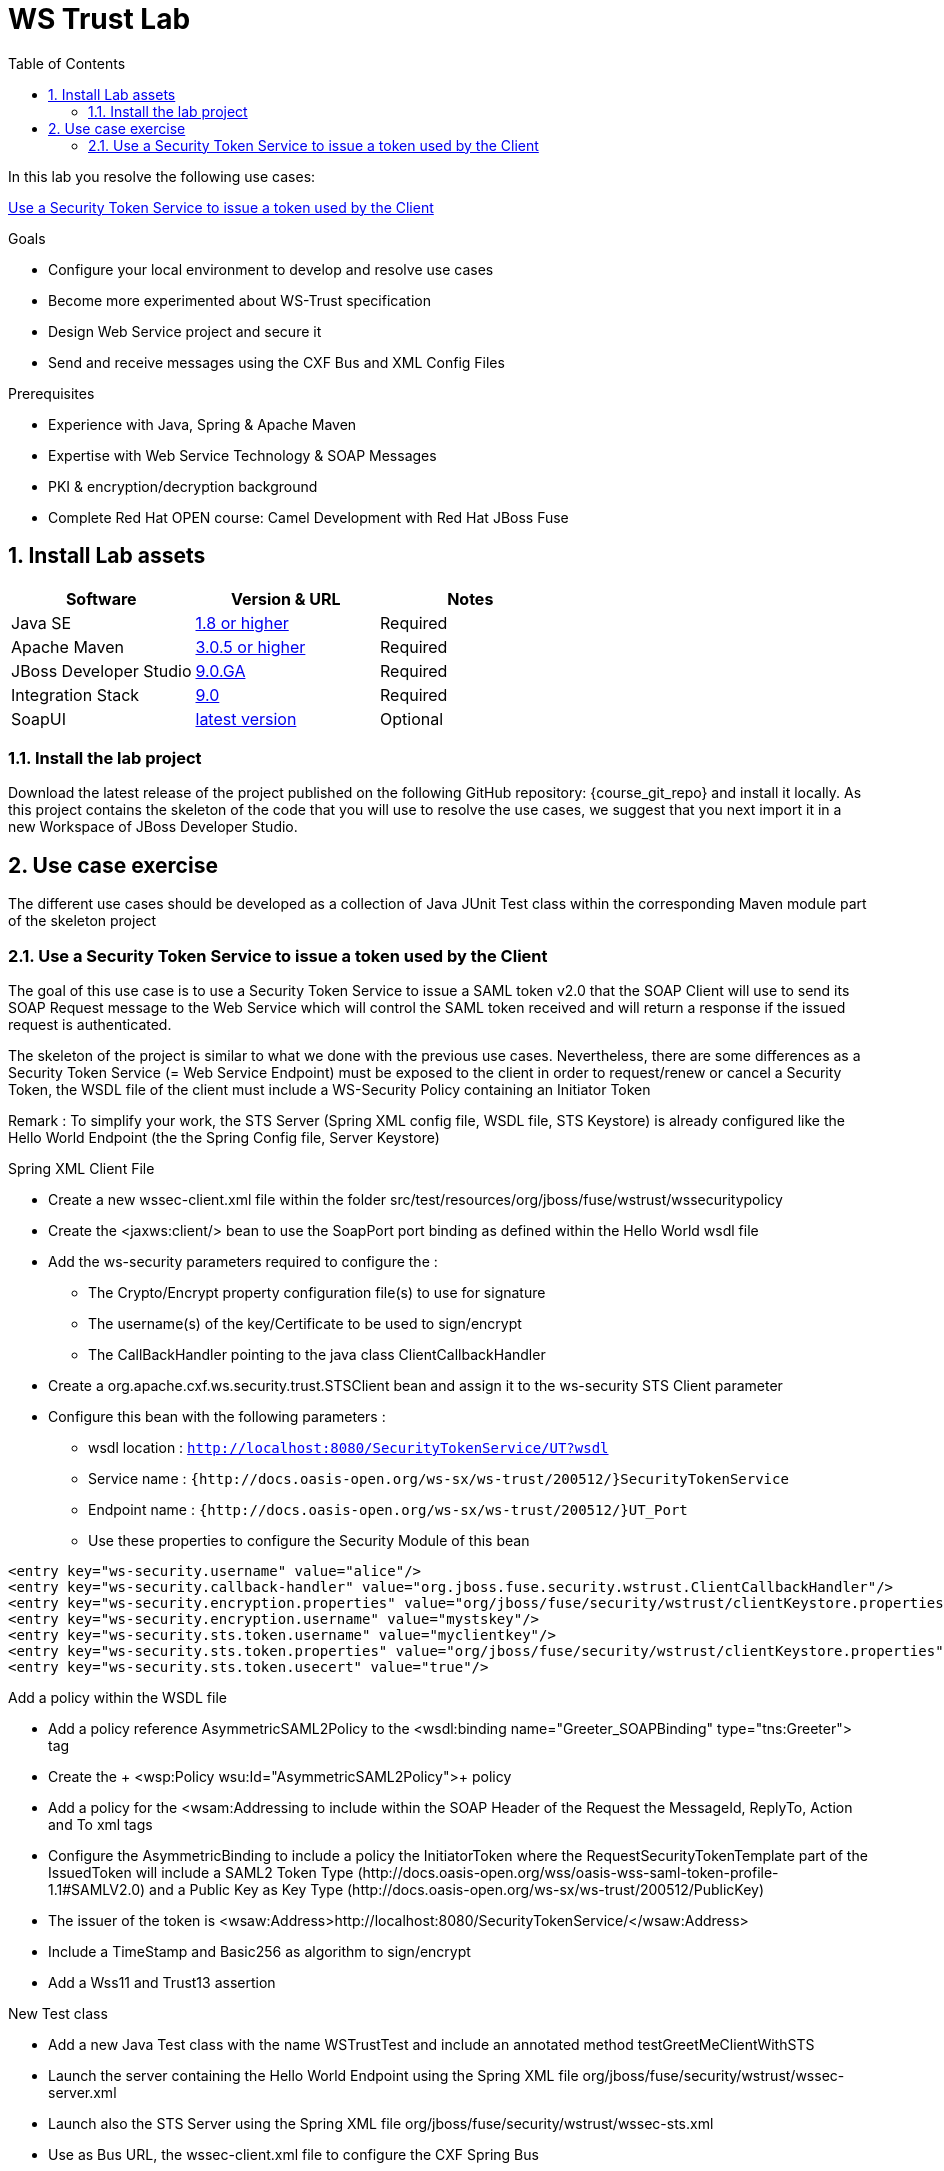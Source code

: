 :noaudio:
:sourcedir: ../code/security-ws/src/test/java
:toc2:

= WS Trust Lab

In this lab you resolve the following use cases:

<<usecase1>>

.Goals
* Configure your local environment to develop and resolve use cases
* Become more experimented about WS-Trust specification
* Design Web Service project and secure it
* Send and receive messages using the CXF Bus and XML Config Files

.Prerequisites
* Experience with Java, Spring & Apache Maven
* Expertise with Web Service Technology & SOAP Messages
* PKI & encryption/decryption background
* Complete Red Hat OPEN course: Camel Development with Red Hat JBoss Fuse

:numbered:
== Install Lab assets

|===
| Software | Version & URL | Notes |

| Java SE | http://www.oracle.com/technetwork/java/javase/downloads/index.html[1.8 or higher] | Required |
| Apache Maven | http://maven.apache.org[3.0.5 or higher] | Required |
| JBoss Developer Studio | http://www.jboss.org/products/devstudio/overview/[9.0.GA] | Required |
| Integration Stack | https://devstudio.jboss.com/9.0/stable/updates/[9.0] | Required |
| SoapUI | http://sourceforge.net/projects/soapui/files/[latest version] | Optional |
|===

=== Install the lab project

Download the latest release of the project published on the following GitHub repository: {course_git_repo} and install it locally. As this project contains the skeleton of the code
that you will use to resolve the use cases, we suggest that you next import it in a new Workspace of JBoss Developer Studio.

== Use case exercise

The different use cases should be developed as a collection of Java JUnit Test class within the corresponding Maven module part of the skeleton project

[[usecase1]]
=== Use a Security Token Service to issue a token used by the Client

The goal of this use case is to use a Security Token Service to issue a SAML token v2.0 that the SOAP Client will use to send its SOAP Request message to the Web Service which will control the
SAML token received and will return a response if the issued request is authenticated.

The skeleton of the project is similar to what we done with the previous use cases. Nevertheless, there are some differences as a Security Token Service (= Web Service Endpoint) must be exposed to the client
in order to request/renew or cancel a Security Token, the WSDL file of the client must include a WS-Security Policy containing an Initiator Token

Remark : To simplify your work, the STS Server (Spring XML config file, WSDL file, STS Keystore) is already configured like the Hello World Endpoint (the the Spring Config file, Server Keystore)


.Spring XML Client File
* Create a new +wssec-client.xml+ file within the folder +src/test/resources/org/jboss/fuse/wstrust/wssecuritypolicy+
* Create the <jaxws:client/> bean to use the +SoapPort+ port binding as defined within the Hello World wsdl file
* Add the +ws-security+ parameters required to configure the :
** The Crypto/Encrypt property configuration file(s) to use for signature
** The username(s) of the key/Certificate to be used to sign/encrypt
** The CallBackHandler pointing to the java class +ClientCallbackHandler+
* Create a +org.apache.cxf.ws.security.trust.STSClient+ bean and assign it to the ws-security STS Client parameter
* Configure this bean with the following parameters :
** wsdl location : `http://localhost:8080/SecurityTokenService/UT?wsdl`
** Service name : `{http://docs.oasis-open.org/ws-sx/ws-trust/200512/}SecurityTokenService`
** Endpoint name : `{http://docs.oasis-open.org/ws-sx/ws-trust/200512/}UT_Port`
** Use these properties to configure the Security Module of this bean
[source]
----
<entry key="ws-security.username" value="alice"/>
<entry key="ws-security.callback-handler" value="org.jboss.fuse.security.wstrust.ClientCallbackHandler"/>
<entry key="ws-security.encryption.properties" value="org/jboss/fuse/security/wstrust/clientKeystore.properties"/>
<entry key="ws-security.encryption.username" value="mystskey"/>
<entry key="ws-security.sts.token.username" value="myclientkey"/>
<entry key="ws-security.sts.token.properties" value="org/jboss/fuse/security/wstrust/clientKeystore.properties"/>
<entry key="ws-security.sts.token.usecert" value="true"/>
----

.Add a policy within the WSDL file
* Add a policy reference +AsymmetricSAML2Policy+ to the +<wsdl:binding name="Greeter_SOAPBinding" type="tns:Greeter">+ tag
* Create the + <wsp:Policy wsu:Id="AsymmetricSAML2Policy">+ policy
* Add a policy for the +<wsam:Addressing+ to include within the SOAP Header of the Request the MessageId, ReplyTo, Action and To xml tags
* Configure the +AsymmetricBinding+ to include a policy the +InitiatorToken+ where the +RequestSecurityTokenTemplate+ part of the +IssuedToken+
  will include a SAML2 Token Type (+http://docs.oasis-open.org/wss/oasis-wss-saml-token-profile-1.1#SAMLV2.0+) and a Public Key as Key Type (+http://docs.oasis-open.org/ws-sx/ws-trust/200512/PublicKey+)
* The issuer of the token is +<wsaw:Address>http://localhost:8080/SecurityTokenService/</wsaw:Address>+
* Include a TimeStamp and +Basic256+ as algorithm to sign/encrypt
* Add a +Wss11+ and +Trust13+ assertion

.New Test class
* Add a new Java Test class with the name +WSTrustTest+ and include an annotated method +testGreetMeClientWithSTS+
* Launch the server containing the Hello World Endpoint using the Spring XML file +org/jboss/fuse/security/wstrust/wssec-server.xml+
* Launch also the STS Server using the Spring XML file +org/jboss/fuse/security/wstrust/wssec-sts.xml+
* Use as Bus URL, the +wssec-client.xml+ file to configure the CXF Spring Bus
* Configure the +runAndValidate+ method to use the +hello_world.wsdl+ file packaged under the folder +src/test/resources/org/jboss/fuse/security/wstrust+

ifdef::showscript[]

:numbered!:
= Teacher info

* Time estimated : 2d

* How to evaluate the solution of the student :

** Check if the Junit Tests are passing successfully
** Review the code submitted by the student, Java classes and frameworks technology used (Spring, Blueprint, CDI, ...)
** Review the solutions proposed by the student to resolve the different use cases
** For each use case, verify the SOAP Request and response populated. They should be comparable to what you can find within the +output/ws-*+ corresponding folder

endif::showscript[]

